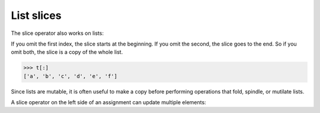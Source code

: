 List slices
-----------

The slice operator also works on lists:

.. activecode:: listSlice
    :caption: Using the slice operator with lists.

    t = ['a', 'b', 'c', 'd', 'e', 'f']
    print(t[1:3])

    print(t[:4])

    print(t[3:])

If you omit the first index, the slice starts at the beginning. If you
omit the second, the slice goes to the end. So if you omit both, the
slice is a copy of the whole list.

.. code-block:: python

   >>> t[:]
   ['a', 'b', 'c', 'd', 'e', 'f']


Since lists are mutable, it is often useful to make a copy before
performing operations that fold, spindle, or mutilate lists.

A slice operator on the left side of an assignment can update multiple
elements:

.. activecode:: listSliceLeft
    :caption: Updating list elements using the slice operator.

    t = ['a', 'b', 'c', 'd', 'e', 'f']
    t[1:3] = ['x', 'y']
    
